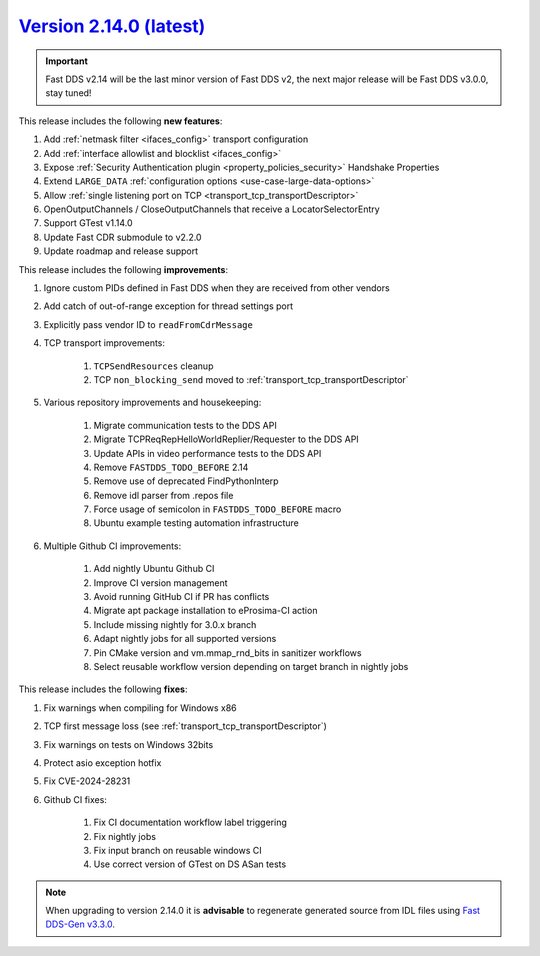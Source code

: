 `Version 2.14.0 (latest) <https://fast-dds.docs.eprosima.com/en/v2.14.0/index.html>`_
^^^^^^^^^^^^^^^^^^^^^^^^^^^^^^^^^^^^^^^^^^^^^^^^^^^^^^^^^^^^^^^^^^^^^^^^^^^^^^^^^^^^^

.. important::

    Fast DDS v2.14 will be the last minor version of Fast DDS v2, the next major release will be Fast DDS
    v3.0.0, stay tuned!

This release includes the following **new features**:

#. Add :ref:`netmask filter <ifaces_config>` transport configuration
#. Add :ref:`interface allowlist and blocklist <ifaces_config>`
#. Expose :ref:`Security Authentication plugin <property_policies_security>` Handshake Properties
#. Extend ``LARGE_DATA`` :ref:`configuration options <use-case-large-data-options>`
#. Allow :ref:`single listening port on TCP <transport_tcp_transportDescriptor>`
#. OpenOutputChannels / CloseOutputChannels that receive a LocatorSelectorEntry
#. Support GTest v1.14.0
#. Update Fast CDR submodule to v2.2.0
#. Update roadmap and release support

This release includes the following **improvements**:

#. Ignore custom PIDs defined in Fast DDS when they are received from other vendors
#. Add catch of out-of-range exception for thread settings port
#. Explicitly pass vendor ID to ``readFromCdrMessage``
#. TCP transport improvements:

    #. ``TCPSendResources`` cleanup
    #. TCP ``non_blocking_send`` moved to :ref:`transport_tcp_transportDescriptor`

#. Various repository improvements and housekeeping:

    #. Migrate communication tests to the DDS API
    #. Migrate TCPReqRepHelloWorldReplier/Requester to the DDS API
    #. Update APIs in video performance tests to the DDS API
    #. Remove ``FASTDDS_TODO_BEFORE`` 2.14
    #. Remove use of deprecated FindPythonInterp
    #. Remove idl parser from .repos file
    #. Force usage of semicolon in ``FASTDDS_TODO_BEFORE`` macro
    #. Ubuntu example testing automation infrastructure

#. Multiple Github CI improvements:

    #. Add nightly Ubuntu Github CI
    #. Improve CI version management
    #. Avoid running GitHub CI if PR has conflicts
    #. Migrate apt package installation to eProsima-CI action
    #. Include missing nightly for 3.0.x branch
    #. Adapt nightly jobs for all supported versions
    #. Pin CMake version and vm.mmap_rnd_bits in sanitizer workflows
    #. Select reusable workflow version depending on target branch in nightly jobs

This release includes the following **fixes**:

#. Fix warnings when compiling for Windows x86
#. TCP first message loss (see :ref:`transport_tcp_transportDescriptor`)
#. Fix warnings on tests on Windows 32bits
#. Protect asio exception hotfix
#. Fix CVE-2024-28231
#. Github CI fixes:

    #. Fix CI documentation workflow label triggering
    #. Fix nightly jobs
    #. Fix input branch on reusable windows CI
    #. Use correct version of GTest on DS ASan tests

.. note::

    When upgrading to version 2.14.0 it is **advisable** to regenerate generated source from IDL files
    using `Fast DDS-Gen v3.3.0 <https://github.com/eProsima/Fast-DDS-Gen/releases/tag/v3.3.0>`_.

